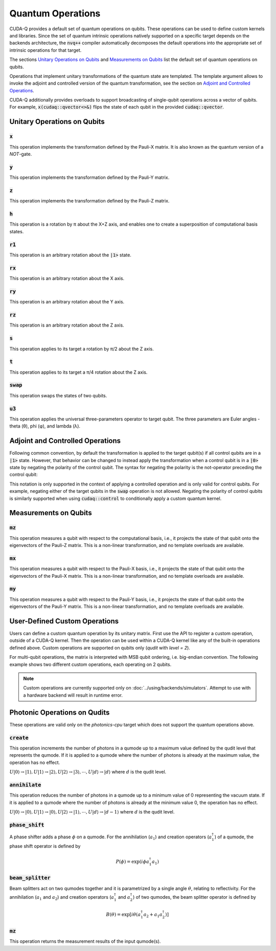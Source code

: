 Quantum Operations
******************************

CUDA-Q provides a default set of quantum operations on qubits. 
These operations can be used to define custom kernels and libraries.
Since the set of quantum intrinsic operations natively supported on a specific target 
depends on the backends architecture, the :code:`nvq++` compiler automatically
decomposes the default operations into the appropriate set of intrinsic operations 
for that target.

The sections `Unitary Operations on Qubits`_ and `Measurements on Qubits`_ list the default set of quantum operations on qubits.

Operations that implement unitary transformations of the quantum state are templated.
The template argument allows to invoke the adjoint and controlled version of the quantum transformation, see the section on `Adjoint and Controlled Operations`_.

CUDA-Q additionally provides overloads to support broadcasting of
single-qubit operations across a vector of qubits.  For example,
:code:`x(cudaq::qvector<>&)` flips the state of each qubit in the provided
:code:`cudaq::qvector`. 


Unitary Operations on Qubits
=============================

:code:`x`
---------------------

This operation implements the transformation defined by the Pauli-X matrix. It is also known as the quantum version of a `NOT`-gate.

.. tab:: Python

    .. code-block:: python

        qubit = cudaq.qubit()

        # Apply the unitary transformation
        # X = | 0  1 |
        #     | 1  0 |
        x(qubit)

.. tab:: C++

    .. code-block:: cpp

        cudaq::qubit qubit;

        // Apply the unitary transformation
        // X = | 0  1 |
        //     | 1  0 |
        x(qubit);

:code:`y`
---------------------

This operation implements the transformation defined by the Pauli-Y matrix.

.. tab:: Python

    .. code-block:: python

        qubit = cudaq.qubit()

        # Apply the unitary transformation
        # Y = | 0  -i |
        #     | i   0 |
        y(qubit)

.. tab:: C++

    .. code-block:: cpp

        cudaq::qubit qubit;

        // Apply the unitary transformation
        // Y = | 0  -i |
        //     | i   0 |
        y(qubit);

:code:`z`
---------------------

This operation implements the transformation defined by the Pauli-Z matrix.

.. tab:: Python

    .. code-block:: python

        qubit = cudaq.qubit()

        # Apply the unitary transformation
        # Z = | 1   0 |
        #     | 0  -1 |
        z(qubit)

.. tab:: C++

    .. code-block:: cpp

        cudaq::qubit qubit;

        // Apply the unitary transformation
        // Z = | 1   0 |
        //     | 0  -1 |
        z(qubit);

:code:`h`
---------------------

This operation is a rotation by π about the X+Z axis, and 
enables one to create a superposition of computational basis states.

.. tab:: Python

    .. code-block:: python

        qubit = cudaq.qubit()

        # Apply the unitary transformation
        # H = (1 / sqrt(2)) * | 1   1 |
        #                     | 1  -1 |
        h(qubit)

.. tab:: C++

    .. code-block:: cpp

        cudaq::qubit qubit;

        // Apply the unitary transformation
        // H = (1 / sqrt(2)) * | 1   1 |
        //                     | 1  -1 |
        h(qubit);

:code:`r1`
---------------------

This operation is an arbitrary rotation about the :code:`|1>` state.

.. tab:: Python

    .. code-block:: python

        qubit = cudaq.qubit()

        # Apply the unitary transformation
        # R1(λ) = | 1     0    |
        #         | 0  exp(iλ) |
        r1(math.pi, qubit)

.. tab:: C++

    .. code-block:: cpp

        cudaq::qubit qubit;

        // Apply the unitary transformation
        // R1(λ) = | 1     0    |
        //         | 0  exp(iλ) |
        r1(std::numbers::pi, qubit);

:code:`rx`
---------------------

This operation is an arbitrary rotation about the X axis.

.. tab:: Python

    .. code-block:: python

        qubit = cudaq.qubit()

        # Apply the unitary transformation
        # Rx(θ) = |  cos(θ/2)  -isin(θ/2) |
        #         | -isin(θ/2)  cos(θ/2)  |
        rx(math.pi, qubit)

.. tab:: C++

    .. code-block:: cpp

        cudaq::qubit qubit;

        // Apply the unitary transformation
        // Rx(θ) = |  cos(θ/2)  -isin(θ/2) |
        //         | -isin(θ/2)  cos(θ/2)  |
        rx(std::numbers::pi, qubit);

:code:`ry`
---------------------

This operation is an arbitrary rotation about the Y axis.

.. tab:: Python

    .. code-block:: python

        qubit = cudaq.qubit()

        # Apply the unitary transformation
        # Ry(θ) = | cos(θ/2)  -sin(θ/2) |
        #         | sin(θ/2)   cos(θ/2) |
        ry(math.pi, qubit)

.. tab:: C++

    .. code-block:: cpp

        cudaq::qubit qubit;

        // Apply the unitary transformation
        // Ry(θ) = | cos(θ/2)  -sin(θ/2) |
        //         | sin(θ/2)   cos(θ/2) |
        ry(std::numbers::pi, qubit);

:code:`rz`
---------------------

This operation is an arbitrary rotation about the Z axis.

.. tab:: Python

    .. code-block:: python

        qubit = cudaq.qubit()

        # Apply the unitary transformation
        # Rz(λ) = | exp(-iλ/2)      0     |
        #         |     0       exp(iλ/2) |
        rz(math.pi, qubit)

.. tab:: C++

    .. code-block:: cpp

        cudaq::qubit qubit;

        // Apply the unitary transformation
        // Rz(λ) = | exp(-iλ/2)      0     |
        //         |     0       exp(iλ/2) |
        rz(std::numbers::pi, qubit);

:code:`s`
---------------------

This operation applies to its target a rotation by π/2 about the Z axis.

.. tab:: Python

    .. code-block:: python

        qubit = cudaq.qubit()

        # Apply the unitary transformation
        # S = | 1   0 |
        #     | 0   i |
        s(qubit)

.. tab:: C++

    .. code-block:: cpp

        cudaq::qubit qubit;

        // Apply the unitary transformation
        // S = | 1   0 |
        //     | 0   i |
        s(qubit);

:code:`t`
---------------------

This operation applies to its target a π/4 rotation about the Z axis.

.. tab:: Python

    .. code-block:: python

        qubit = cudaq.qubit()

        # Apply the unitary transformation
        # T = | 1      0     |
        #     | 0  exp(iπ/4) |
        t(qubit)

.. tab:: C++

    .. code-block:: cpp

        cudaq::qubit qubit;

        // Apply the unitary transformation
        // T = | 1      0     |
        //     | 0  exp(iπ/4) |
        t(qubit);

:code:`swap`
---------------------

This operation swaps the states of two qubits.

.. tab:: Python

    .. code-block:: python

        qubit_1, qubit_2 = cudaq.qubit(), cudaq.qubit()

        # Apply the unitary transformation
        # Swap = | 1 0 0 0 |
        #        | 0 0 1 0 |
        #        | 0 1 0 0 |
        #        | 0 0 0 1 |
        swap(qubit_1, qubit_2)

.. tab:: C++

    .. code-block:: cpp

        cudaq::qubit qubit_1, qubit_2;

        // Apply the unitary transformation
        // Swap = | 1 0 0 0 |
        //        | 0 0 1 0 |
        //        | 0 1 0 0 |
        //        | 0 0 0 1 |
        swap(qubit_1, qubit_2);

:code:`u3`
---------------------

This operation applies the universal three-parameters operator to target qubit. The three parameters are Euler angles - theta (θ), phi (φ), and lambda (λ).

.. tab:: Python

    .. code-block:: python

        qubit = cudaq.qubit()

        # Apply the unitary transformation
        # U3(θ,φ,λ) = | cos(θ/2)            -exp(iλ) * sin(θ/2)       |
        #             | exp(iφ) * sin(θ/2)   exp(i(λ + φ)) * cos(θ/2) |
        u3(np.pi, np.pi, np.pi / 2, q)

.. tab:: C++

    .. code-block:: cpp

        cudaq::qubit qubit;

        // Apply the unitary transformation
        // U3(θ,φ,λ) = | cos(θ/2)            -exp(iλ) * sin(θ/2)       |
        //             | exp(iφ) * sin(θ/2)   exp(i(λ + φ)) * cos(θ/2) |
        u3(M_PI, M_PI, M_PI_2, q);


Adjoint and Controlled Operations
==================================

.. tab:: Python

    The :code:`adj` method of any gate can be used to invoke the 
    `adjoint <https://en.wikipedia.org/wiki/Conjugate_transpose>`__ transformation:

    .. code-block:: python

        # Create a kernel and allocate a qubit in a |0> state.
        qubit = cudaq.qubit()

        # Apply the unitary transformation defined by the matrix
        # T = | 1      0     |
        #     | 0  exp(iπ/4) |
        # to the state of the qubit `q`:
        t(qubit)

        # Apply its adjoint transformation defined by the matrix
        # T† = | 1      0     |
        #      | 0  exp(-iπ/4) |
        t.adj(qubit)
        # `qubit` is now again in the initial state |0>.

    The :code:`ctrl` method of any gate can be used to apply the transformation
    conditional on the state of one or more control qubits, see also this 
    `Wikipedia entry <https://en.wikipedia.org/wiki/Quantum_logic_gate#Controlled_gates>`__.

    .. code-block:: python

        # Create a kernel and allocate qubits in a |0> state.
        ctrl_1, ctrl_2, target = cudaq.qubit(), cudaq.qubit(), cudaq.qubit()
        # Create a superposition.
        h(ctrl_1)
        # `ctrl_1` is now in a state (|0> + |1>) / √2.

        # Apply the unitary transformation
        # | 1  0  0  0 |
        # | 0  1  0  0 |
        # | 0  0  0  1 |
        # | 0  0  1  0 |
        x.ctrl(ctrl_1, ctrl_2)
        # `ctrl_1` and `ctrl_2` are in a state (|00> + |11>) / √2.

        # Set the state of `target` to |1>:
        x(target)
        # Apply the transformation T only if both 
        # control qubits are in a |1> state:
        t.ctrl([ctrl_1, ctrl_2], target)
        # The qubits ctrl_1, ctrl_2, and target are now in a state
        # (|000> + exp(iπ/4)|111>) / √2.

.. tab:: C++

    The template argument :code:`cudaq::adj` can be used to invoke the 
    `adjoint <https://en.wikipedia.org/wiki/Conjugate_transpose>`__ transformation:

    .. code-block:: cpp

        // Allocate a qubit in a |0> state.
        cudaq::qubit qubit;

        // Apply the unitary transformation defined by the matrix
        // T = | 1      0     |
        //     | 0  exp(iπ/4) |
        // to the state of the qubit `q`:
        t(qubit);

        // Apply its adjoint transformation defined by the matrix
        // T† = | 1      0     |
        //      | 0  exp(-iπ/4) |
        t<cudaq::adj>(qubit);
        // Qubit `q` is now again in the initial state |0>.

    The template argument :code:`cudaq::ctrl` can be used to apply the transformation
    conditional on the state of one or more control qubits, see also this 
    `Wikipedia entry <https://en.wikipedia.org/wiki/Quantum_logic_gate#Controlled_gates>`__.

    .. code-block:: cpp

        // Allocate qubits in a |0> state.
        cudaq::qubit ctrl_1, ctrl_2, target;
        // Create a superposition.
        h(ctrl_1);
        // Qubit ctrl_1 is now in a state (|0> + |1>) / √2.

        // Apply the unitary transformation
        // | 1  0  0  0 |
        // | 0  1  0  0 |
        // | 0  0  0  1 |
        // | 0  0  1  0 |
        x<cudaq::ctrl>(ctrl_1, ctrl_2);
        // The qubits ctrl_1 and ctrl_2 are in a state (|00> + |11>) / √2.

        // Set the state of `target` to |1>:
        x(target);
        // Apply the transformation T only if both 
        // control qubits are in a |1> state:
        t<cudaq::ctrl>(ctrl_1, ctrl_2, target);
        // The qubits ctrl_1, ctrl_2, and target are now in a state
        // (|000> + exp(iπ/4)|111>) / √2.


Following common convention, by default the transformation is applied to the target qubit(s)
if all control qubits are in a :code:`|1>` state. 
However, that behavior can be changed to instead apply the transformation when a control qubit is in 
a :code:`|0>` state by negating the polarity of the control qubit.
The syntax for negating the polarity is the not-operator preceding the
control qubit: 

.. tab:: C++

    .. code-block:: cpp

        cudaq::qubit c, q;
        h(c);
        x<cudaq::ctrl>(!c, q);
        // The qubits c and q are in a state (|01> + |10>) / √2.

This notation is only supported in the context of applying a controlled operation and is only valid for control qubits. For example, negating either of the target qubits in the
:code:`swap` operation is not allowed.
Negating the polarity of control qubits is similarly supported when using :code:`cudaq::control` to conditionally apply a custom quantum kernel.


Measurements on Qubits
=============================

:code:`mz`
---------------------

This operation measures a qubit with respect to the computational basis, 
i.e., it projects the state of that qubit onto the eigenvectors of the Pauli-Z matrix.
This is a non-linear transformation, and no template overloads are available.

.. tab:: Python

    .. code-block:: python

        qubit = cudaq.qubit()
        mz(qubit)

.. tab:: C++

    .. code-block:: cpp

        cudaq::qubit qubit;
        mz(qubit);

:code:`mx`
---------------------

This operation measures a qubit with respect to the Pauli-X basis, 
i.e., it projects the state of that qubit onto the eigenvectors of the Pauli-X matrix.
This is a non-linear transformation, and no template overloads are available.

.. tab:: Python

    .. code-block:: python

        qubit = cudaq.qubit()
        mx(qubit)

.. tab:: C++

    .. code-block:: cpp

        cudaq::qubit qubit;
        mx(qubit);

:code:`my`
---------------------

This operation measures a qubit with respect to the Pauli-Y basis, 
i.e., it projects the state of that qubit onto the eigenvectors of the Pauli-Y matrix.
This is a non-linear transformation, and no template overloads are available.

.. tab:: Python

    .. code-block:: python

        qubit = cudaq.qubit()
        kernel.my(qubit)
        
.. tab:: C++

    .. code-block:: cpp

        cudaq::qubit qubit;
        my(qubit);


User-Defined Custom Operations
==============================

Users can define a custom quantum operation by its unitary matrix. First use 
the API to register a custom operation, outside of a CUDA-Q kernel. Then the 
operation can be used within a CUDA-Q kernel like any of the built-in operations
defined above.
Custom operations are supported on qubits only (`qudit` with `level = 2`).

.. tab:: Python

    The :code:`cudaq.register_operation` API accepts an identifier string for 
    the custom operation and its unitary matrix. The matrix can be a `list` or
    `numpy` array of complex numbers. A 1D matrix is interpreted as row-major.
    

    .. code-block:: python

        import cudaq
        import numpy as np

        cudaq.register_operation("custom_h", 1. / np.sqrt(2.) * np.array([1, 1, 1, -1]))

        cudaq.register_operation("custom_x", np.array([0, 1, 1, 0]))

        @cudaq.kernel
        def bell():
            qubits = cudaq.qvector(2)
            custom_h(qubits[0])
            custom_x.ctrl(qubits[0], qubits[1])

        cudaq.sample(bell).dump()

        
.. tab:: C++

    The macro :code:`CUDAQ_REGISTER_OPERATION` accepts a unique name for the 
    operation, the number of target qubits, the number of rotation parameters 
    (can be 0), and the unitary matrix as a 1D row-major `std::vector<complex>` 
    representation.
    
    .. code-block:: cpp

        #include <cudaq.h>

        CUDAQ_REGISTER_OPERATION(custom_h, 1, 0,
                                {M_SQRT1_2, M_SQRT1_2, M_SQRT1_2, -M_SQRT1_2})

        CUDAQ_REGISTER_OPERATION(custom_x, 1, 0, {0, 1, 1, 0})

        __qpu__ void bell_pair() {
            cudaq::qubit q, r;
            custom_h(q);
            custom_x<cudaq::ctrl>(q, r);
        }

        int main() {
            auto counts = cudaq::sample(bell_pair);
            for (auto &[bits, count] : counts) {
                printf("%s\n", bits.data());
            }
        }


For multi-qubit operations, the matrix is interpreted with MSB qubit ordering,
i.e. big-endian convention. The following example shows two different custom
operations, each operating on 2 qubits.


.. tab:: Python

    .. literalinclude:: ../snippets/python/using/examples/two_qubit_custom_op.py
      :language: python
      :start-after: [Begin Docs]
      :end-before: [End Docs]


.. tab:: C++

    .. literalinclude:: ../snippets/cpp/using/two_qubit_custom_op.cpp
      :language: cpp
      :start-after: [Begin Docs]
      :end-before: [End Docs]


.. note:: 

  Custom operations are currently supported only on :doc:`../using/backends/simulators`.
  Attempt to use with a hardware backend will result in runtime error.


Photonic Operations on Qudits
=============================

These operations are valid only on the `photonics-cpu` target which does not support
the quantum operations above.

:code:`create`
---------------------

This operation increments the number of photons in a qumode up to a maximum value
defined by the qudit level that represents the qumode. If it is applied to a qumode
where the number of photons is already at the maximum value, the operation has no
effect.

:math:`U|0\rangle → |1\rangle, U|1\rangle → |2\rangle, U|2\rangle → |3\rangle, \cdots, U|d\rangle → |d\rangle`
where :math:`d` is the qudit level.

.. tab:: Python

    .. code-block:: python

        q = qudit(3)
        create(q)

.. tab:: C++

    .. code-block:: cpp

        cudaq::qvector<3> q(1);
        create(q[0]);

:code:`annihilate`
---------------------

This operation reduces the number of photons in a qumode up to a minimum value of
0 representing the vacuum state. If it is applied to a qumode where the number of
photons is already at the minimum value 0, the operation has no effect.

:math:`U|0\rangle → |0\rangle, U|1\rangle → |0\rangle, U|2\rangle → |1\rangle, \cdots, U|d\rangle → |d-1\rangle`
where :math:`d` is the qudit level.

.. tab:: Python

    .. code-block:: python

        q = qudit(3)
        annihilate(q)

.. tab:: C++

    .. code-block:: cpp

        cudaq::qvector<3> q(1);
        annihilate(q[0]);

:code:`phase_shift`
---------------------

A phase shifter adds a phase :math:`\phi` on a qumode. For the annihilation (:math:`a_1`)
and creation operators (:math:`a_1^\dagger`) of a qumode, the phase shift operator
is defined  by

.. math::
    P(\phi) = \exp\left(i \phi a_1^\dagger a_1  \right)

.. tab:: Python

    .. code-block:: python

        q = qudit(4)
        phase_shift(q, 0.17)

.. tab:: C++

    .. code-block:: cpp

        cudaq::qvector<4> q(1);
        phase_shift(q[0], 0.17);

:code:`beam_splitter`
---------------------

Beam splitters act on two qumodes together and it is parametrized by a single angle 
:math:`\theta`, relating to reflectivity.
For the annihilation (:math:`a_1` and :math:`a_2`) and creation operators (:math:`a_1^\dagger`
and :math:`a_2^\dagger`) of two qumodes, the beam splitter operator is defined by

.. math::
    B(\theta) = \exp\left[i \theta (a_1^\dagger a_2 + a_1 a_2^\dagger) \right]

.. tab:: Python

    .. code-block:: python

        q = [qudit(3) for _ in range(2)]
        beam_splitter(q[0], q[1], 0.34)

.. tab:: C++

    .. code-block:: cpp

        cudaq::qvector<3> q(2);
        beam_splitter(q[0], q[1], 0.34);

:code:`mz`
---------------------

This operation returns the measurement results of the input qumode(s).

.. tab:: Python

    .. code-block:: python

        qumodes = [qudit(3) for _ in range(2)]
        mz(qumodes)


.. tab:: C++

    .. code-block:: cpp

        cudaq::qvector<3> qumodes(2);
        mz(qumodes);
